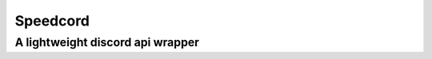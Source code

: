 =================
Speedcord
=================

-------------------------
A lightweight discord api wrapper
-------------------------